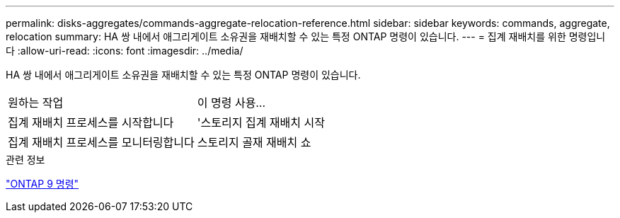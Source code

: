 ---
permalink: disks-aggregates/commands-aggregate-relocation-reference.html 
sidebar: sidebar 
keywords: commands, aggregate, relocation 
summary: HA 쌍 내에서 애그리게이트 소유권을 재배치할 수 있는 특정 ONTAP 명령이 있습니다. 
---
= 집계 재배치를 위한 명령입니다
:allow-uri-read: 
:icons: font
:imagesdir: ../media/


[role="lead"]
HA 쌍 내에서 애그리게이트 소유권을 재배치할 수 있는 특정 ONTAP 명령이 있습니다.

|===


| 원하는 작업 | 이 명령 사용... 


 a| 
집계 재배치 프로세스를 시작합니다
 a| 
'스토리지 집계 재배치 시작



 a| 
집계 재배치 프로세스를 모니터링합니다
 a| 
스토리지 골재 재배치 쇼

|===
.관련 정보
http://docs.netapp.com/ontap-9/topic/com.netapp.doc.dot-cm-cmpr/GUID-5CB10C70-AC11-41C0-8C16-B4D0DF916E9B.html["ONTAP 9 명령"^]
